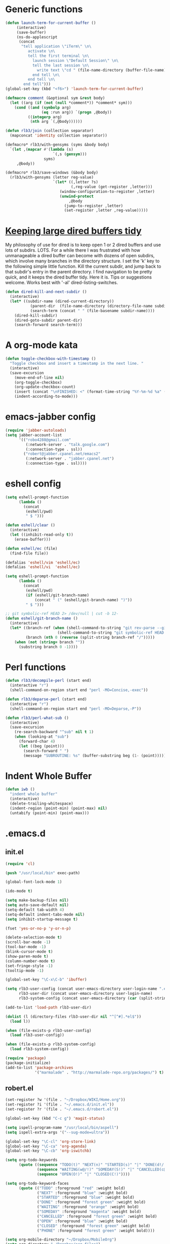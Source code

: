 * Generic functions
#+begin_src emacs-lisp
  (defun launch-term-for-current-buffer ()
       (interactive)
       (save-buffer)
       (ns-do-applescript
        (concat
         "tell application \"iTerm\" \n\
            activate \n\
            tell the first terminal \n\
              launch session \"Default Session\" \n\
              tell the last session \n\
                write text \"cd " (file-name-directory (buffer-file-name)) "\" \n\
              end tell \n\
            end tell \n\
          end tell")))
  (global-set-key (kbd "<f6>") 'launch-term-for-current-buffer)    
  
  (defmacro comment (&optional sym &rest body)
    (let ((arg (if (not (null *comment*)) *comment* sym)))
      (cond ((and (symbolp arg)
                  (eq :run arg)) `(progn ,@body))
            ((integerp arg)
             (nth arg `(,@body))))))
  
  (defun rlb3/join (collection separator)
    (mapconcat 'identity collection separator))
  
  (defmacro* rlb3/with-gensyms (syms &body body)
    `(let ,(mapcar #'(lambda (s)
                       `(,s (gensym)))
                   syms)
       ,@body))
  
  (defmacro* rlb3/save-windows (&body body)
    (rlb3/with-gensyms (letter reg-value)
                       `(let* ((,letter ?s)
                               (,reg-value (get-register ,letter)))
                          (window-configuration-to-register ,letter)
                          (unwind-protect
                              ,@body
                            (jump-to-register ,letter)
                            (set-register ,letter ,reg-value)))))
#+end_src
* [[http://www.reddit.com/r/emacs/comments/jh1me/keeping_large_dired_buffers_tidy/][Keeping large dired buffers tidy]] 
My philosophy of use for dired is to keep open 1 or 2 dired buffers and use lots of subdirs. LOTS. For a while there I was frustrated with how unmanageable a dired buffer can become with dozens of open subdirs, which involve many branches in the directory structure.
I set the 'k' key to the following simple little function. Kill the current subdir, and jump back to that subdir's entry in the parent directory. I find navigation to be pretty quick, and it keeps the dired buffer tidy. Here it is. Tips or suggestions welcome. Works best with '-al' dired-listing-switches.
#+begin_src emacs-lisp
(defun dired-kill-and-next-subdir ()
  (interactive)
  (let* ((subdir-name (dired-current-directory))
           (parent-dir  (file-name-directory (directory-file-name subdir-name)))
           (search-term (concat " " (file-basename subdir-name))))
    (dired-kill-subdir)
    (dired-goto-subdir parent-dir)
    (search-forward search-term)))
#+end_src
* A org-mode kata
#+begin_src emacs-lisp
(defun toggle-checkbox-with-timestamp ()
  "Toggle checkbox and insert a timestamp in the next line. "
  (interactive) 
  (save-excursion
    (move-end-of-line nil)    
    (org-toggle-checkbox)
    (org-update-checkbox-count)
    (insert (concat "\nFINISHED: <" (format-time-string "%Y-%m-%d %a" (current-time)) ">"))    
    (indent-according-to-mode)))
#+end_src
* emacs-jabber config
#+begin_src emacs-lisp
(require 'jabber-autoloads)
(setq jabber-account-list
      '(("robo4288@gmail.com" 
         (:network-server . "talk.google.com")
         (:connection-type . ssl))
        ("robert@jabber.cpanel.net/emacs2"
         (:network-server . "jabber.cpanel.net")
         (:connection-type . ssl))))
#+end_src
* eshell config
#+begin_src emacs-lisp
(setq eshell-prompt-function
      (lambda ()
        (concat
         (eshell/pwd)
         " $ ")))

(defun eshell/clear ()
  (interactive)
  (let ((inhibit-read-only t))
    (erase-buffer)))

(defun eshell/ec (file)
  (find-file file))

(defalias 'eshell/vim 'eshell/ec)
(defalias 'eshell/vi  'eshell/ec)

(setq eshell-prompt-function
      (lambda ()
        (concat
         (eshell/pwd)
         (if (eshell/git-branch-name)
             (concat " (" (eshell/git-branch-name) ")"))
         " $ ")))

;; git symbolic-ref HEAD 2> /dev/null | cut -b 12-
(defun eshell/git-branch-name ()
  (interactive)
  (let* ((branch-ref (when (shell-command-to-string "git rev-parse --git-dir 2>/dev/null")
                       (shell-command-to-string "git symbolic-ref HEAD 2>/dev/null")))
         (branch (nth 0 (reverse (split-string branch-ref "/")))))
    (when (not (string= branch ""))
      (substring branch 0 -1))))
#+end_src
* Perl functions
#+begin_src emacs-lisp 
(defun rlb3/decompile-perl (start end)
  (interactive "r")
  (shell-command-on-region start end "perl -MO=Concise,-exec"))

(defun rlb3/deparse-perl (start end)
  (interactive "r")
  (shell-command-on-region start end "perl -MO=Deparse,-P"))

(defun rlb3/perl-what-sub ()
  (interactive)
  (save-excursion
    (re-search-backward "^sub" nil t 1)
    (when (looking-at "sub")
      (forward-char 4)
      (let ((beg (point)))
        (search-forward " ")
        (message "SUBROUTINE: %s" (buffer-substring beg (1- (point))))))))
#+end_src
* Indent Whole Buffer
#+begin_src emacs-lisp 
(defun iwb ()
  "indent whole buffer"
  (interactive)
  (delete-trailing-whitespace)
  (indent-region (point-min) (point-max) nil)
  (untabify (point-min) (point-max)))
#+end_src
* .emacs.d
** init.el
#+begin_src emacs-lisp :tangle ~/.emacs.d/init.el
  (require 'cl)
  
  (push "/usr/local/bin" exec-path)
  
  (global-font-lock-mode 1)
  
  (ido-mode t)
  
  (setq make-backup-files nil)
  (setq auto-save-default nil)
  (setq-default tab-width 4)
  (setq-default indent-tabs-mode nil)
  (setq inhibit-startup-message t)
  
  (fset 'yes-or-no-p 'y-or-n-p)
  
  (delete-selection-mode t)
  (scroll-bar-mode -1)
  (tool-bar-mode -1)
  (blink-cursor-mode t)
  (show-paren-mode t)
  (column-number-mode t)
  (set-fringe-style -1)
  (tooltip-mode -1)
  
  (global-set-key "\C-x\C-b" 'ibuffer)
  
  (setq rlb3-user-config (concat user-emacs-directory user-login-name ".el")
        rlb3-user-dir (concat user-emacs-directory user-login-name)
        rlb3-system-config (concat user-emacs-directory (car (split-string system-name "\\.")) ".el"))
  
  (add-to-list 'load-path rlb3-user-dir)
  
  (dolist (l (directory-files rlb3-user-dir nil "^[^#].*el$"))
    (load l))
  
  (when (file-exists-p rlb3-user-config)
    (load rlb3-user-config))
  
  (when (file-exists-p rlb3-system-config)
    (load rlb3-system-config))
  
  (require 'package)
  (package-initialize)
  (add-to-list 'package-archives
               '("marmalade" . "http://marmalade-repo.org/packages/") t)
  
#+end_src
** robert.el
#+begin_src emacs-lisp :tangle ~/.emacs.d/robert.el
  (set-register ?w '(file . "~/Dropbox/WIKI/Home.org"))
  (set-register ?i '(file . "~/.emacs.d/init.el"))
  (set-register ?r '(file . "~/.emacs.d/robert.el"))
  
  (global-set-key (kbd "C-c g") 'magit-status)
  
  (setq ispell-program-name "/usr/local/bin/aspell")
  (setq ispell-extra-args '("--sug-mode=ultra"))
  
  (global-set-key "\C-cl" 'org-store-link)
  (global-set-key "\C-ca" 'org-agenda)
  (global-set-key "\C-cb" 'org-iswitchb)
  
  (setq org-todo-keywords
        (quote ((sequence "TODO(t)" "NEXT(n)" "STARTED(s)" "|" "DONE(d!/!)")
                (sequence "WAITING(w@/!)" "SOMEDAY(S!)" "|" "CANCELLED(c@/!)" "PHONE")
                (sequence "OPEN(O!)" "|" "CLOSED(C!)"))))
  
  (setq org-todo-keyword-faces 
        (quote (("TODO" :foreground "red" :weight bold)
                ("NEXT" :foreground "blue" :weight bold)
                ("STARTED" :foreground "blue" :weight bold)
                ("DONE" :foreground "forest green" :weight bold)
                ("WAITING" :foreground "orange" :weight bold)
                ("SOMEDAY" :foreground "magenta" :weight bold)
                ("CANCELLED" :foreground "forest green" :weight bold)
                ("OPEN" :foreground "blue" :weight bold)
                ("CLOSED" :foreground "forest green" :weight bold)
                ("PHONE" :foreground "forest green" :weight bold))))
  
  (setq org-mobile-directory "~/Dropbox/MobileOrg")
  (setq org-directory "~/Dropbox/org-files")
  (setq org-agenda-files (quote ("~/Dropbox/org-files/omnifocus.org")))
  
  (setq org-mobile-inbox-for-pull "~/Dropbox/org-files/inbox.org")
  
  (setq org-refile-targets
        (quote (("omnifocus.org" :maxlevel . 1)
                ("articles.org" :maxlevel . 1))))
  
  (setq org-clock-persist 'history)
  (org-clock-persistence-insinuate)
  (setq org-clock-in-resume t)
  (setq org-drawers (quote ("PROPERTIES" "LOGBOOK")))
  (setq org-clock-into-drawer t)
  (setq org-clock-out-remove-zero-time-clocks t)
  (setq org-clock-out-when-done t)
  (setq org-clock-persist (quote history))
  (setq org-clock-auto-clock-resolution (quote when-no-clock-is-running))
  (setq org-clock-report-include-clocking-task t)
  
  (when (file-exists-p "~/.emacs.d/vender/yasnippet")
    (add-to-list 'load-path "~/.emacs.d/vender/yasnippet")
    (require 'yasnippet)
    (yas/initialize)
    (yas/load-directory "~/.emacs.d/snippets")
    (defun yas/org-very-safe-expand ()
      (let ((yas/fallback-behavior 'return-nil)) (yas/expand)))
  
    (add-hook 'org-mode-hook
              (lambda ()
                ;; yasnippet (using the new org-cycle hooks)
                (make-variable-buffer-local 'yas/trigger-key)
                (setq yas/trigger-key [tab])
                (add-to-list 'org-tab-first-hook 'yas/org-very-safe-expand)
                (define-key yas/keymap [tab] 'yas/next-field))))
  
  (org-babel-do-load-languages
   'org-babel-load-languages
   '((emacs-lisp . t)
     (perl . t)
     (sh . t)
     (ruby . t)
     (ledger . t)
     (sqlite . t)))
  
  (set-language-environment "utf-8")
  (setq slime-net-coding-system 'utf-8-unix)
  (load (expand-file-name "~/quicklisp/slime-helper.el"))
    ;; Replace "sbcl" with the path to your implementation
  (setq inferior-lisp-program "/usr/local/bin/sbcl")
  
  (defun sm-try-smerge ()
    (save-excursion
      (goto-char (point-min))
      (when (re-search-forward "^<<<<<<< " nil t)
        (smerge-mode 1))))
  (add-hook 'find-file-hook 'sm-try-smerge t)
  
  (when (file-exists-p "~/.emacs.d/vender/emacs-jabber")
    (add-to-list 'load-path "~/.emacs.d/vender/emacs-jabber")
    (require 'jabber-autoloads)
    (setq jabber-account-list
          '(("robo4288@gmail.com" 
             (:network-server . "talk.google.com")
             (:connection-type . ssl))
            ("robert@jabber.cpanel.net/emacs2"
             (:network-server . "jabber.cpanel.net")
             (:connection-type . ssl)))))
  
#+end_src
* yasnippets
  #+source: header
#+begin_src emacs-lisp 
# cpanel - ${1:`(let ((file-name (substring (buffer-file-name) 18)))
                  (concat file-name (dotimes (x (- 39 (length file-name)))
                                      (insert " "))))`}Copyright(c) 20${2:11} cPanel, Inc.
#                                                           All rights Reserved.
# copyright@cpanel.net                                         http://cpanel.net
# This code is subject to the cPanel license. Unauthorized copying is prohibited

$0
#+end_src

* cpanel.el
#+begin_src emacs-lisp 
(eval-when-compile (require 'cl))
(require 'json)
(require 'url)
(require 'url-http)

(defgroup cpanel nil
  "cPanel customization group"
  :group 'cpanel
  :prefix "cpanel-")

(defcustom cpanel-user "root"
  "cPanel API user"
  :type 'string
  :group 'cpanel)

(defcustom cpanel-host-and-port "localhost:2086"
  "cPanel host and port"
  :type 'string
  :group 'cpanel)

(defcustom cpanel-whm-host "http://localhost:2086/json-api/"
  "cPanel API Host"
  :type 'string
  :group 'cpanel)

(setq cpanel-passwd nil)

(defun cpanel-passwd ()
  (or cpanel-passwd (setf cpanel-passwd (read-passwd "WHM Password> "))))

(defun cpanel-clear-auth ()
  (interactive)
  (setq cpanel-passwd nil)
  (set url-basic-auth-storage nil))

;; Maybe a cpanel-with-auth macro
;;
;; (defmacro cpanel-with-auth (&rest body)
;;   `(let ((url-basic-auth-storage (,cpanel-host-and-port ("Web Host Manager" . ,(base64-encode-string (format "%s:%s" cpanel-user (cpanel-passwd)))))))
;;      ,@body)))

(defun cpanel-auth ()
  (set url-basic-auth-storage
       (cons (list cpanel-host-and-port
                   (cons "Web Host Manager"
                         (base64-encode-string (format "%s:%s" cpanel-user (cpanel-passwd)))))
             (symbol-value url-basic-auth-storage))))

(defun cpanel-listaccts ()
  (cpanel-auth)
  (with-temp-buffer
    (set-buffer
     (url-retrieve-synchronously
      (format "%s%s" cpanel-whm-host "listaccts?api.version=1")))
    (goto-char (point-min))
    (forward-line (1- 6))
    (let ((json-array-type 'list))
      (json-read-from-string (buffer-substring (point) (point-max))))))

(defun cpanel-usernames ()
  (loop for acct in (cdr (assoc 'acct (assoc 'data (cpanel-listaccts))))
        collect (cdr (assoc 'user acct))))

(defun cpanel-view-users ()
  (interactive)
  (save-excursion
    (let ((cpanel-buffer "*cpanel*"))
      (set-buffer (get-buffer-create cpanel-buffer))
      (erase-buffer)
      (insert "cPanel Users:\n")
      (dolist (user (cpanel-usernames))
        (insert (format "\t%s\n" user)))
      (switch-to-buffer (get-buffer-create cpanel-buffer)))))

(defun cpanel-terminate-user ()
  (interactive)
  (cpanel-auth)
  (let* ((json-array-type 'list)
         (user (ido-completing-read "Cpanel User> " (cpanel-usernames)))
         (node
          (with-temp-buffer
            (set-buffer
             (url-retrieve-synchronously
              (format "%s%s?user=%s&keepdns=0" cpanel-whm-host "removeacct" user)))
            (goto-char (point-min))
            (forward-line (1- 6))
            (json-read-from-string (buffer-substring (point) (point-max))))))
    (message (cdr (assoc 'statusmsg (car (cdr (assoc 'result node))))))))

(defun cpanel-create-user ()
  (interactive)
  (cpanel-auth)
  (let* ((json-array-type 'list)
         (domain (read-input "User's Domain> "))
         (user (read-input "Username> "))
         (pass (read-passwd "User's Password> "))
         (options `(("domain" . ,domain)   ; Domain name
                    ("username" . ,user)   ; Username for the account
                    ("password" . ,pass)   ; Password for accessing cPanel
                    ("plan" . "default")   ; Package to use for account creation
                    ("ip" . "n")           ; Whether or not the domain has a dedicated IP address
                    ("cpmod" . "x3")       ; cPanel theme name
                    ("useregns" . "0")     ; Use the registered nameservers for the domain instead of the ones configured on the server
                    ("reseller" . "0")     ; Give reseller privileges to  Give reseller privileges to
                    ("hasshell" . "1")     ; Whether or not the domain has shell/SSH access
                    ("forcedns" . "1")     ; Overwrite current DNS Zone if a DNS Zone already  exists
                    ("maxsql" . "100")     ; Maximum number of SQL databases the user can create
                    ("maxsub" . "100")     ; Maximum number of subdomains the user can create
                    ("maxpark" . "100")    ; Maximum number of parked domains the user can create
                    ("maxaddon" . "100"))) ; Maximum number of addon domains the user can create 
         (uri-string (rlb3/join (mapcar (lambda (pair) (format "%s=%s" (car pair) (cdr pair))) options) "&"))
         (node (with-temp-buffer
                 (set-buffer
                  (url-retrieve-synchronously
                   (format "%s%s?%s" cpanel-whm-host "createacct" uri-string)))
                 (goto-char (point-min))
                 (forward-line (1- 6))
                 (json-read-from-string (buffer-substring (point) (point-max))))))
    (message (cdr (assoc 'statusmsg (car (cdr (assoc 'result node))))))))

(provide 'cpanel)
#+end_src

* fbcli.el
#+begin_src emacs-lisp
(require 'cl)
(require 'thingatpt)
(require 'parse-time)

;; To configure
;; M-x customize-group RET cpanel

(defgroup cpanel nil
  "cPanel customization group")

(defcustom fbcli-binary "fbcli"
  "Location of the fbcli binary"
  :type 'file
  :group 'cpanel)

(defcustom fbcli-password-file nil
  "Location of the password file"
  :type 'file
  :group 'cpanel)

(defcustom fbcli-user nil
  "Fogbugz username"
  :type 'string
  :group 'cpanel)

(defcustom fbcli-url "fogbugz.cpanel.net"
  "Fogbugz server"
  :type 'string
  :group 'cpanel)

(defun fbcli-get-case-number ()
  (let ((fbcase (or (thing-at-point 'word)
                    (read-string "Case Number> "))))
    (when (eql (string-match "^[[:digit:]]+$" fbcase) 0)
      (parse-integer fbcase))))

(defun fbcli-view-case ()
  (interactive)
  (let ((fbcli-buffer "*fbcli*")
        (fbcase (fbcli-get-case-number)))
    (if (integerp fbcase)
        (progn
          (set-buffer (get-buffer-create fbcli-buffer))
          (erase-buffer)
          (shell-command
           (format "%s --password-file %s --url %s --user %s --extended view %s" fbcli-binary fbcli-password-file fbcli-url fbcli-user fbcase)
           (current-buffer) nil)
          (let ((url (format "http://%s/default.asp?%s" fbcli-url fbcase)))
            (message "%s" url)
            (kill-new (format "%s" url))))
      (message "Case number not given"))))

(global-set-key (kbd "C-c f") 'fbcli-view-case)

(provide 'fbcli)
#+end_src

 #+begin_src sh :var filename=(buffer-file-name) :exports both
   wc -w $filename
 #+end_src

 #+results:
 : 1479 /Users/robert/Dropbox/WIKI/Elisp.org

* [[http://www.emacswiki.org/emacs/GnusGmail][Gnus Gmail]]
  #+begin_src emacs-lisp :tangle ~/.gnus.el
          (load "starttls")
          (load-library "smtpmail")
              
          (setq user-mail-address "robo4288@gmail.com")
          (setq user-full-name "Robert Boone")
              
          ;; Configure incoming mail (IMAP)
          (setq gnus-select-method '(nnimap "gmail"
                                            (nnimap-address "imap.gmail.com")
                                            (nnimap-server-port 993)
                                            (nnimap-authinfo-file "~/.authinfo")
                                            (nnimap-stream ssl)))
              
          ;; Configure outbound mail (SMTP)
          (setq smtpmail-auth-credentials "~/.authinfo"
                smtpmail-smtp-server "smtp.gmail.com"
                smtpmail-default-smtp-server "smtp.gmail.com"
                send-mail-function 'smtpmail-send-it
                message-send-mail-function 'smtpmail-send-it
                smtpmail-smtp-service 587
                smtpmail-debug-info t
                smtpmail-debug-verb t)
          (setq smtpmail-local-domain nil)
          (setq gnus-permanently-visible-groups "gmail")
          (executable-find starttls-program)
              
           #+end_src
  #+begin_src sh :tangle ~/.authinfo
    machine imap.gmail.com login robo4288@gmail.com password xXxXxXxXxXx port 993
    machine smtp.gmail.com login robo4288@gmail.com password xXxXxXxXxXx port 587
  #+end_src
